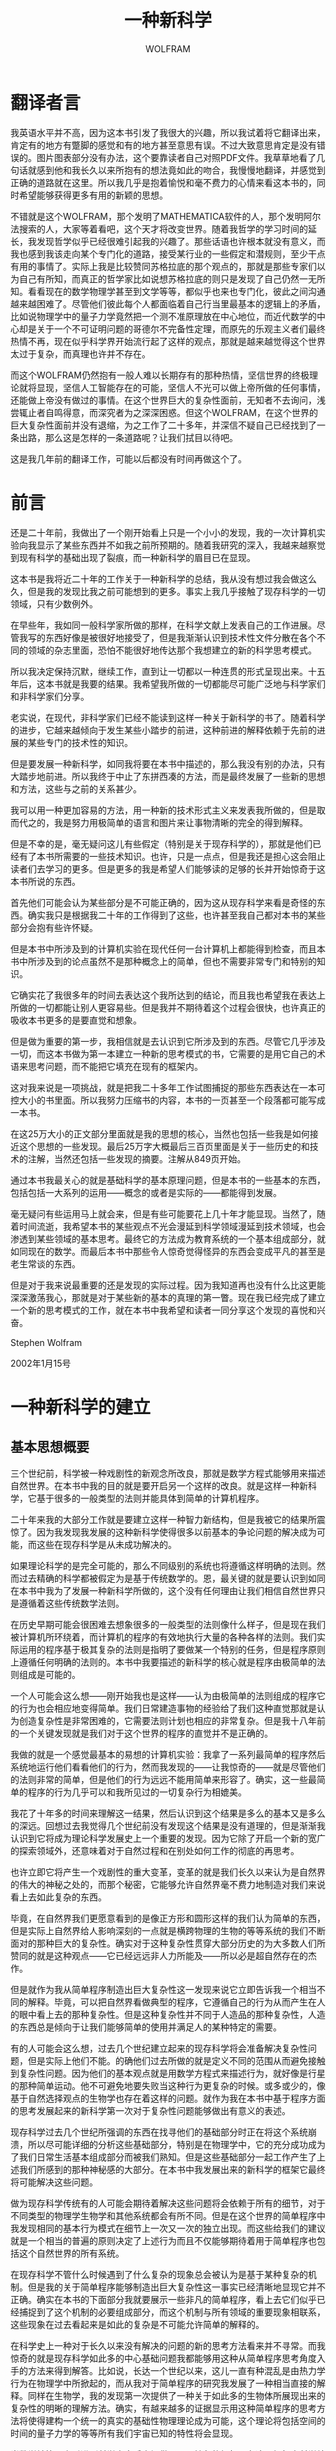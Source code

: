 #+LATEX_CLASS: book
#+LATEX_CLASS_OPTIONS:[11pt,oneside]
#+LATEX_HEADER: \usepackage{book}


#+TITLE: 一种新科学
#+AUTHOR: WOLFRAM
#+CREATOR: 编者:万泽
#+DESCRIPTION: 制作者邮箱：a358003542@gmail.com


* 翻译者言

我英语水平并不高，因为这本书引发了我很大的兴趣，所以我试着将它翻译出来，肯定有的地方有蹩脚的感觉和有的地方甚至意思有误。不过大致意思肯定是没有错误的。图片图表部分没有办法，这个要靠读者自己对照PDF文件。我草草地看了几句话就感到他和我长久以来所抱有的想法竟如此的吻合，我慢慢地翻译，并感觉到正确的道路就在这里。所以我几乎是抱着愉悦和毫不费力的心情来看这本书的，同时希望能够获得更多有用的新颖的思想。

不错就是这个WOLFRAM，那个发明了MATHEMATICA软件的人，那个发明阿尔法搜索的人，大家等着看吧，这个天才将改变世界。随着我哲学的学习时间的延长，我发现哲学似乎已经很难引起我的兴趣了。那些话语也许根本就没有意义，而我也感到我该走向某个专门化的道路，接受某行业的一些假定和潜规则，至少干点有用的事情了。实际上我是比较赞同苏格拉底的那个观点的，那就是那些专家们以为自己有所知，而真正的哲学家比如说想苏格拉底的则只是发现了自己仍然一无所知。看看现在的数学物理学甚至到文学等等，都似乎也来也专门化，彼此之间沟通越来越困难了。尽管他们彼此每个人都面临着自己行当里最基本的逻辑上的矛盾，比如说物理学中的量子力学竟然把一个测不准原理放在中心地位，而近代数学的中心却是关于一个不可证明问题的哥德尔不完备性定理，而原先的乐观主义者们最终热情不再，现在似乎科学界开始流行起了这样的观点，那就是越来越觉得这个世界太过于复杂，而真理也许并不存在。

而这个WOLFRAM仍然抱有一般人难以长期存有的那种热情，坚信世界的终极理论就将显现，坚信人工智能存在的可能，坚信人不光可以做上帝所做的任何事情，还能做上帝没有做过的事情。在这个世界巨大的复杂性面前，无知者不去询问，浅尝辄止者自鸣得意，而深究者为之深深困惑。但这个WOLFRAM，在这个世界的巨大复杂性面前并没有退缩，为之工作了二十多年，并深信不疑自己已经找到了一条出路，那么这是怎样的一条道路呢？让我们拭目以待吧。

这是我几年前的翻译工作，可能以后都没有时间再做这个了。

* 前言

还是二十年前，我做出了一个刚开始看上只是一个小小的发现，我的一次计算机实验向我显示了某些东西并不如我之前所预期的。随着我研究的深入，我越来越察觉到现有科学的基础出现了裂痕，而一种新科学的眉目已在显现。

这本书是我将近二十年的工作关于一种新科学的总结，我从没有想过我会做这么久，但是我的发现比我之前可能想到的更多。事实上我几乎接触了现存科学的一切领域，只有少数例外。

在早些年，我如同一般科学家所做的那样，在科学文献上发表自己的工作进展。尽管我写的东西好像是被很好地接受了，但是我渐渐认识到技术性文件分散在各个不同的领域的杂志里面，恐怕不能很好地传达那个我想建立的新的科学思考模式。

所以我决定保持沉默，继续工作，直到让一切都以一种连贯的形式呈现出来。十五年后，这本书就是我要的结果。我希望我所做的一切都能尽可能广泛地与科学家们和非科学家们分享。

老实说，在现代，非科学家们已经不能读到这样一种关于新科学的书了。随着科学的进步，它越来越倾向于发生某些小踏步的前进，这种前进的解释依赖于先前的进展的某些专门的技术性的知识。

但是要发展一种新科学，如同我将要在本书中描述的，那么我没有别的办法，只有大踏步地前进。所以我终于中止了东拼西凑的方法，而是最终发展了一些新的思想和方法，这些与之前的关系甚少。

我可以用一种更加容易的方法，用一种新的技术形式主义来发表我所做的，但是取而代之的，我是努力用极简单的语言和图片来让事物清晰的完全的得到解释。

但是不幸的是，毫无疑问这儿有些假定（特别是关于现存科学的），那就是他们已经有了本书所需要的一些技术知识。也许，只是一点点，但是我还是担心这会阻止读者们去学习的更多。但是更多的我是希望人们能够读的足够的长并开始惊奇于这本书所说的东西。

首先他们可能会认为某些部分是不可能正确的，因为这从现存科学来看是奇怪的东西。确实我只是根据我二十年的工作得到了这些，也许甚至我自己都对本书的某些部分会抱有些许怀疑。

但是本书中所涉及到的计算机实验在现代任何一台计算机上都能得到检查，而且本书中所涉及到的论点虽然不是那种概念上的简单，但也不需要非常专门和特别的知识。

它确实花了我很多年的时间去表达这个我所达到的结论，而且我也希望我在表达上所做的一切都能让别人更容易些。但是我并不期待着这个过程会很快，也许真正的吸收本书更多的是要直觉和想象。

但是做为重要的第一步，我相信就是去认识到它所涉及到的东西。尽管它几乎涉及一切，而这本书做为第一本建立一种新的思考模式的书，它需要的是用它自己的术语来思考问题，而不能把它填充在现有的框架内。

这对我来说是一项挑战，就是把我二十多年工作试图捕捉的那些东西表达在一本可控大小的书里面。所以我努力压缩书的内容，本书的一页甚至一个段落都可能写成一本书。

在这25万大小的正文部分里面就是我的思想的核心，当然也包括一些我是如何接近这个思想的一些发现。最后25万字大概最后三百页里面是关于一些历史的和技术的注解，当然还包括一些发现的摘要。注解从849页开始。

通过本书我最关心的就是基础科学的基本原理问题，但是本书的一些基本的东西，包括包括一大系列的运用——概念的或者是实际的——都能得到发展。

毫无疑问有些运用马上就会来，但是有些可能要花上几十年才能显现。当然了，随着时间流逝，我希望本书的某些观点不光会漫延到科学领域漫延到技术领域，也会渗透到某些领域的基本思考。最终它的方法成为教育系统的一个基本组成部分，就如同现在的数学。而最后本书中那些令人惊奇觉得怪异的东西会变成平凡的甚至是老生常谈的东西。

但是对于我来说最重要的还是发现的实际过程。因为我知道再也没有什么比这更能深深激荡我心，那就是对于某些新的基本的真理的第一瞥。现在我已经完成了建立一个新的思考模式的工作，就在本书中我希望和读者一同分享这个发现的喜悦和兴奋。

Stephen Wolfram

2002年1月15号



* 一种新科学的建立

** 基本思想概要
    三个世纪前，科学被一种戏剧性的新观念所改良，那就是数学方程式能够用来描述自然世界。在本书中我的目的就是要开启另一个这样的改良。就是这样一种新科学，它基于很多的一般类型的法则并能具体到简单的计算机程序。

    二十年来我的大部分工作就是要建立这样一种智力新结构，但是我被它的结果所震惊了。因为我发现我发展的这种新科学使得很多以前基本的争论问题的解决成为可能，而这些在现存科学是从未成功解决的。

    如果理论科学的是完全可能的，那么不同级别的系统也将遵循这样明确的法则。然而过去精确的科学都被假定为是基于传统数学的。恩，最关键的就是要认识到如同在本书中我为了发展一种新科学所做的，这个没有任何理由让我们相信自然世界只是遵循着这些传统数学法则。

    在历史早期可能会很困难去想象很多的一般类型的法则像什么样子，但是现在我们被计算机所环绕着，而计算机的程序的有效地执行大量的各种各样的法则。我们实际运用的程序基于极其复杂的法则是指明了要做某一个特别的任务，但是程序原则上遵循任何明确的法则的。本书中我要描述的新科学的核心就是程序由极简单的法则组成是可能的。

    一个人可能会这么想——刚开始我也是这样——认为由极简单的法则组成的程序它的行为也会相应地变得简单。我们日常建造事物的经验给了我们这种直觉那就是认为创造复杂性是非常困难的，它需要法则计划也相应的非常复杂。但是我十八年前的一个关键发现就是我们对于这个世界的程序的直觉并不是正确的。

    我做的就是一个感觉最基本的易想的计算机实验：我拿了一系列最简单的程序然后系统地运行他们看看他们的行为，然而我发现的——让我惊奇的——就是尽管他们的法则非常的简单，但是他们的行为远远不能用简单来形容了。确实，这一些最简单的程序的行为几乎可以和我所见过的一切复杂行为相媲美。

    我花了十年多的时间来理解这一结果，然后认识到这个结果是多么的基本又是多么的深远。回想过去我觉得几个世纪前没有发现这个结果是没有道理的，但是渐渐我认识到它将成为理论科学发展史上一个重要的发现。因为它除了开启一个新的宽广的探索领域外，还意味着对于自然过程和在别处如何工作的彻底的再思考。

也许立即它将产生一个戏剧性的重大变革，变革的就是我们长久以来认为是自然界的伟大的神秘之处的，而那个秘密，它能够允许自然界毫不费力地制造对我们来说看上去如此复杂的东西。

毕竟，在自然界我们更愿意看到的是像正方形和圆形这样的我们认为简单的东西，但是实际上自然界给人影响深刻的一点就是横跨物理的生物的等等系统的我们不断面对的那种巨大的复杂性。确实对于这种复杂性贯穿大部分历史的为大多数人们所赞同的就是这种观点——它已经远远非人力所能及——所以必是超自然存在的杰作。

但是就作为我从简单程序制造出巨大复杂性这一发现来说它立即告诉我一个相当不同的解释。毕竟，可以把自然界看做典型的程序，它遵循自己的行为从而产生在人的眼中看上去的那种复杂性。但是这种复杂性并不同于人造品的那种复杂性，人造的东西总是倾向于让我们能够简单的使用并满足人的某种特定的需要。

有的人可能会这么想，过去几个世纪建立起来的现存科学将会准备解决复杂性问题，但是实际上他们不能。的确他们过去所做的就是定义不同的范围从而避免接触到复杂性问题。因为他们的基本观点就是用数学方程式来描述行为，就好像是行星的那种简单运动。他不可避免地要失败当这种行为更复杂的时候。或多或少的，像基于自然选择观点的生物学也存在着这样的问题。就作为我在本书中基于程序方面的思考发展起来的新科学第一次对于复杂性问题能够做出有意义的表述。

现存科学过去几个世纪所强调的东西在找寻他们的基础部分时正在将这个系统崩溃，所以尽可能详细的分析这些基础部分，特别是在物理学中，它的充分成功成为了我们日常生活基本组成部分而被我们熟知。但是这些基础部分一起工作产生了上述我们所感到的那种神秘感的大部分。在本书中我发展出来的新科学的框架它最终将可能解决这些问题。

做为现存科学传统有的人可能会期待着解决这些问题将会依赖于所有的细节，对于不同类型的物理学生物学和其他系统都会有所不同。但是在这个世界的简单程序中我发现相同的基本行为模式在细节上一次又一次的独立出现。而这些给我们的建议就是一个相当的普遍的原则决定了上述行为而且不仅能够期待着用于简单程序也包括这个自然世界的所有系统。

在现存科学不管什么时候遇到了什么复杂的现象总会被认为是基于某种复杂的机制。但是我的关于简单程序能够制造出巨大复杂性这一事实已经清晰地显现它并不正确。确实在本书的下面部分我就要展示一些非凡的简单程序，看上去它们似乎已经捕捉到了这个机制的必要组成部分，而这个机制与所有领域的重要现象相联系，这些现象在过去看起来是如此的复杂是不可能允许简单的解释的。

在科学史上一种对于长久以来没有解决的问题的新的思考方法看来并不寻常。而我惊奇的就是现存科学如此多的中心基础问题我都能够用这种从简单程序思考角度入手的方法来得到解答。比如说，长达一个世纪以来，这儿一直有种混乱是由热力学行为在物理学中所掀起的，而从我对于简单程序的研究我发展了一种相当直接的解释。同样在生物学，我的发现第一次提供了一种关于如此多的生物体所展现出来的复杂性的明晰的理解方法。确实，有越来越多的证据显示用这种简单程序的思考方法将使得建构一个统一的真实的基础性物理理论成为可能，这个理论将包括空间的时间的量子力学的等等所有我们宇宙已知的特性将会显现。

当数学被第一次引进到科学中去后它提供了一个抽象的框架，在这个框架中科学结论将会被描绘出来而不需要直接参照物理真实。尽管在过去几百年中数学它本身也在发展，而却继续专门化直到成为某些特别类型的抽象系统——更多的是起源于算术和几何。但是在本书中我要描述的新科学它将介绍一个更加一般和抽象的系统基于一些特别的不管是什么本质的必要的法则。

有的人可能认为这样的系统如果要有意义和一般性的表述将会非常多样化。但是关键的一点让我为了新科学能够建造出一个统一的框架的就是所有系统的法则都能相应地看做程序，而他们的行为也会相应地看做计算。

传统的直觉可能会建议要做更多的复杂的运算就总是需要更多的复杂的基础性法则。但是计算机开始的一项革命就是这样一个给人影响深刻的事实，那就是通用系统内部基于的法则能够建构得有效地进行任何可能的运算。

这种普遍性的开端通常被假定为高度精密的和专门的系统比如说电子计算机。但是本书的一个令人惊奇的发现就是这样一个普遍的事实，这儿有很多这样的系统他们的法则几乎简单的只有不过一句话。这种普遍的现象立即就告诉我们它是多么的常见和重要——包括抽象的系统和自然界——超过我们之前所能想的。

基于我的很多这些发现都把我领向了一个更广泛的结论，简而言之我把它称作计算等值原理：也就是不管一个行为它是不是很明显的简单——本质上是对于任何系统——它都能被相应地看做某种等值的复杂的数学运算。这个非常基本的原理对于科学和科学思考都有着空前的一系列的意义。

做为开始，它立即给出一个基本的解释那就是为什么简单的程序却能显现出对我们来说的复杂性。因为像其他的过程我们的知觉和分析都能被看做某种运算。尽管我们会觉得这样的计算比简单的程序会更复杂，计算等值原理告诉我们它们不是的。这种等值我们是做为观察者而它们不是，所以我们的观察使得那些系统的行为对我们来说显得好像很复杂。

一个人总是能够原则上找到某个特定系统，它的行为只是做一次实验和观察发生了什么。但是理论科学历史上的伟大成功总是特定的找到一个数学公式而不是让他们自己预测结果。尽管这种方法很有效而且能够大大削减关于该系统工作的运算。

计算等值原理现在告诉我们这种方法只适用于某些特定的系统的简单行为。对于其他的系统将要倾向于尽我们所能做的让它运算复杂和精密，即使用上我们全部的数学和电脑。这意味着这样的系统是计算不可约的——所以要达到有效的唯一途径就是找出他们的行为跟上他们的步子，和他们付出一样多的计算努力。

所以这就意味着理论科学的一个基本限制，但是这儿仍然存在某些不可复归的由时间完成的东西。这就导致了一种解释关于我们做为人类——尽管我们可能要遵循确定了基本的法则——能够保持某种意义上自由意志。

从历史上来看很多重要的科学的一个特点就是它们显示了一种新的方法说明了我们做为人类并不特殊。同样的计算等值原理也一样显示了这点。因为它告诉我们就作为计算而言——包括智力——我们最终并没有比任何一个简单的程序自然界任何一种系统更复杂一些。

但是从计算等值原理还显示了一种新的统一：从很多不同的系统，从简单的程序到大脑到我们整个宇宙，这个原理显示这儿有一种基本的相同使得他们有某种相同的基本现象发生，允许相同的基本的科学概念和方法被使用。这就是我在本书中所要描述的新科学最终所显示出来的强大威力。

** 和其他领域的关系

数学。数学通常被认为是一种关于自身的无限制的一般的抽象系统。但是本书将要显示还有很多其他的抽象系统基于简单的程序，而传统数学并没有考虑他们。因为这些系统在建构上有很多比传统数学简单的方法，这就使得用合适的方法来更有效地更深入地研究他们成为可能。

他们中的有一些是某些现象的非常清晰地例子而被现代数学所发现。但是还可以发现一些更有趣的现象。大多数立即清晰地显示这是一种更高级别的复杂性行为而他们基于的法则却比我们在标准数学教科书上读到的简单得多。

这种复杂性导致了一个基本的限制，这个想法的证据已经成了传统数学的中心。1930年哥德尔不完备性定理已经显示了这种限制的某些迹象。但是他们总是认为这和大多数实际数学并不相关。

而本书的发现就是要告诉大家这只是一次极大的反思，关于我们现在认为数学的范围是如此的渺小。确实本书的核心可以被看做是对于一个主要的普遍的数学的介绍——用的就是新的观点新的方法和新领域的探索。

本书我发展出来的框架将要显示用某些基本的可计算的术语来进行数学操作使得解决现存数学的基本重大问题成为可能。

物理学。传统数学接近科学在物理学上已经取得了历史上的巨大成功——而现在它几乎完全假定为任何严格的物理理论都应该基于数学方程式。然而随着这种接近这儿还是有很多通常的物理现象说得非常的少。但是随着我们接近用简单程序的方法来思考那么它最终将使得做出某些重大的进步成为可能。确实在本书中我们将要看到一些极端简单程序似乎捕捉到了很多物理现象的本质，而这些现象在以前看来是那么的神秘。

做为理论物理学的现存方法总是倾向于考虑连续的数字和微积分——或者有时是概率。但是在本书中大多数系统仅仅只是一些简单的离散的元素它们遵循着确定的法则。这种结构的基础有种巨大的简单性最终使得说明很多基本的新的现象成为可能。

对于物理系统通常的模型总是理想化了的，它们能够捕捉一些细节但是忽视了其他的。过去做的最多就是去捕捉那些确定的简单的数字关系——为的就是比如说绘制成一个光滑的曲线。但是在本书中我发展出来的基于简单程序的新模型，它使得捕捉各种复杂的特性成为可能，而那些特性只能通过明确的行为图像来认识。

未来的物理学无疑将取得一个伟大的胜利，那就是找到我们这个整个宇宙的真实的基础性理论。尽管这有点乐观主义，传统的方法使得这个似乎不大现实。但是基于我在本书中发展出来的方法和直觉我相信会有很大的可能性发现这种理论。

生物学。大量关于生物体的细节已经被认识，但是一般性的理论却很少出现。生物学的经典领域就是由自然选择推动的进化，这个基础性理论导致了这个观念，那就是一般对于活着的系统的观察应该是基于其进化史的分析而不是其他抽象的理论。这其中的部分原因就是因为传统数学模型看来是不大可能去描述我们在生物界中看到的那种复杂性。但是本书的发现显示简单程序能够制造巨大复杂性。所以事实上它的结果就是这样的程序能够制造出生物体的那些特征——比如说它似乎已经接触到了基因程序如何去生成实际那种生物体结构的内在机制。所以这意味着我们可能去制造一大系列的关于生物系统的模型——尽可能地去模拟他们的操作本质，比如说医学用途。做为简单程序它们有些一般性的原则，这些原则可以应用到生物体——使得去建构一个新的抽象性的生物理论成为可能。

社会科学。从经济学到心理学这儿有很多具有争议性的假定——毫无疑问是从物理学的成功而来的——源自一个稳固的理论必须使用数字、方程式和传统数学的公式表示。但是我怀疑人们不用本书中发展起来的新科学的话是否有这样好机会去发现社会科学现象中的某些内在机制。毫无疑问基于我的想法在社会科学中的运用一定很快就会出现各种各样的声明。确实从本书中而来的一种直觉可能立即就能解释某些现象，而这些在过去看来是相当神秘的。但是本书的一个非常的结果就是不可避免地在科学方法的运用上存在着某种基本的限制。这儿将会有新的问题形成，不过那需要时间，在一般性的理论变得清晰之后，这时取而代之着人们将不可避免地依赖于特定案例的细节判断。

计算机科学。纵观计算机科学简短的历史，它几乎完全单独的只研究为了某个特别的任务而建立起的计算系统。而本书的一个核心思想就是试图思考更加一般的科学问题，这是关于任意的计算系统的行为。而我所发现的很多都不同于现存计算机科学中人们所期待的。计算机科学对于系统的传统研究总是倾向于让它建构得非常的复杂——产生出非常简单的易识别的行为为了满足人们的特定的需要。但是本书要显示的就是即使最简单的程序也能产生出巨大的复杂性。用可运算的术语人们将会发展出一种关于自然运算的新的直觉。

一个戏剧性的结果就是关于可运算的概念范围的扩展——尤其包括关于自然界关于数学的任何基本问题。另一个结果就是关于计算机科学现存问题的新视野——特别是它将做为一种最终的资源来进行各种基本的计算任务。

哲学。从历史各个时期来看关于宇宙的和我们在其中所扮演的角色的问题看来只有通过哲学的一般性的争论来解决。尽管通常是由科学最终提供哪些确定的内容。而且我相信在本书中的新的科学将会解决那些从古至今的基本的问题。这些问题中有认知的最终限定，自由意志，人类情况的独特性和数学的必然性。它们很多都是在哲学中探讨的。但是不可避免的它都被现在对于事物如何运作的直觉所引导。但是由本书而产生出来的一种新直觉，使用这种新直觉就使得人们能够第一次试着解答那些长久以来存在着的问题——特别是沿着一条非常不同的路线期待着找到以往一般性的哲学问题的基础。

艺术。似乎大自然很容易就制造出了哪些伟大的美的形式。而我们过去的艺术更多的就是试图去模仿这种形式，但是现在，随着简单程序法则的发现，我们能够捕捉到自然界各种复杂行为的内在本质机制，那么我们就能够想象用这种程序的抽样来探索大自然的这种一般结构形式。传统的科学直觉——包括早期计算机艺术——都使我们假定简单程序总是生产出的图片是过于简单和死板，那么这样的图片也当然引不起人们的艺术兴趣了。但是通过阅读本书这样一个事实显得清晰了，那就是一个程序由极其简单的法则构成也能够生成具有强烈美感的图片——有的时候让你想到大自然，但更多的是你前所未见的东西。

技术。尽管它很成功，但是大自然还是有很多东西，看上去比我们制造出来的任何东西都更复杂和精密。但是本书的发现显示用各种法则具体到简单的程序我们就能够捕捉到大自然的内在机制。所以从这里我们就能够想象一种新的技术，它能够像大自然一样有效地完成那些复杂精密的东西。传统工程学的经验告诉我们一个一般性的假定，那就是要实现如此复杂精密的任务它的内部法则不管怎样都相应地要非常复杂。但是本书的发现显示情况并不是这样，事实上是极其简单的基础性程序——比如说可能对于原子级别的某种直接操作——通常都是需要的。我在本书的焦点是科学的基础，而我有点怀疑由于我所引起的这种戏剧性改变在未来几十年内是否会发生在基础领域——而我们的基本能力就是拿宇宙所提供的和运用它们来为自己造福利。

过去的一些首创。我在本书的目的是很广和基础性的，所以这儿当然地存在着一些早期的尝试，来完成它们中的某些。但是没有本书提供的观念和方法，这儿就会有些基本的问题对于目前所做尝试最终会成为一个不可逾越的障碍。

人工智能。当电子计算机首次被发明时，这种想法被广泛地相信着那就是电子计算机不久将会获得像人类一样的思考能力。于是从1960年左右开始人工智能领域在理解人类的思考过程和将其实现到计算机的目标的指导下成长起来。但是结果被想象的要难得多，最终形成了一些副产品，一些小小的基础性的进步。从某种层面上讲，最基本的问题总是如何去理解大脑中的那些看上去简单的部件能够导致我们思考上的如此的复杂性。而现在从本书发展出来的那个框架可能对于这种理解具有某种意义上的基础。确实由本书建构起来的那些理论的和实际的想法，我猜想的那种神奇的进步可能最终使得我们能够创造出某种技术性的系统，使得它们具有类似人类思考的能力。

人造生命。从机器诞生起，人类就憧憬着这个领域，就是使得我们可能去仿造现存的生命系统。而活跃期主要是在二十世纪八十年代中期到九十年代中期，人造生命领域主要关心的就是如何让电脑程序能够去模拟生物体系统的那些特征。但是通常的假定就是必须让程序做的非常的复杂。而本书的发现显示，那些非常简单的程序就已经绰绰有余了。而这样的系统使得那些行为的内在机制更加的清晰——并且可能更加接近现实生物体所真实发生的情况。

灾变理论。传统数学的模型通常都是基于非常连续的量。但是大自然更多的是间歇式的改变。灾变理论流行于在二十世纪七十年代，灾变理论关心的是即使在传统数学模型中，确定的简单的不连续的改变还是会存在着。在本书中我根本没有做连续性的假定——而我研究的这些行为类型比灾变理论中的更加复杂。

混沌理论。混沌理论的研究是基于对于确定的数学系统他们的行为依赖于初始条件的非常敏感的细节。最早注意到这种现象的可以追溯到十九世纪早期，而在二十世纪六十年代到七十年代伴随着计算机的模拟开始异军突起。它的主要意义就在于指出了对于初始条件的任何细节的不确定，最终将使得预测该系统的行为成为不可能。相反的通常的观点却宣称，这个事实并没有暗示行为不可避免地复杂。实际上，它所显示的仅仅只在初始条件的细节非常的复杂的情况下，这种复杂性才会最终在大范围系统的行为中显现。但是初始条件非常的简单，从本书所看到，没有任何理由认为行为也会相应地变得简单。实际上初始条件非常的简单它们也能够制造出巨大的复杂性行为。而我争论的就是我们在大自然中看到大部分那些明显的复杂性，都是和上述现象（即由简单到复杂）相联系的。

复杂性理论。八十年早期我的发现使得我产生了那种想法，那就是复杂能够被作为一种基本的独立的现象来研究。慢慢的这种观点流行起来。而大多数科学工作的结果都出人意料地和我早期的发现相吻合，如果将这些发现放在现存科学的框架内，那么这些结果对于一般性的基本问题就很难取得什么进展。而我在本书中所描述的新科学一个特征就是它最终使得对于一般的复杂现象和它的起源都会有个基本的了解。

计算复杂性理论。主要是在七十年代发展起来，计算复杂性理论试着表示这样一个特征，那就是实际操作的确定的计算任务会多么的困难。它具体的结果都是基于非常特别的程序拥有着复杂的结构和非常简单的行为。本书中所描述的新科学探索的则是更加一般级别程序——对于很多计算复杂性理论中长久存在的一些问题给了一些新的启发。

控制论。从二十世纪四十年代起控制论就认为基于对电子机器的类比可能使得人们能够去理解生物系统。但是因为它需要传统数学中的分析方法有效，这使得它很少成功地捕捉到典型的生物系统的复杂行为。

动态系统理论。它是数学的一个分支大约开始于一个世纪前，动态系统理论主要研究这样的系统，它随着时间而变化并遵循着确定的数学方程式——用传统的几何学的和其他的数学方法去表征这样的系统的可能行为模式。但是我在本书中所争论的就是实际上很多系统的行为它们本质上就过于复杂而用这种方法是不能很好地捕捉的。

进化论。达尔文的关于自然选择学说的进化论通常被假定为可以解释我们在生物系统中所见到的那些复杂性——而事实上近年来这个理论还被扩展地运用生物学以外。但是为什么这个理论意味着复杂性是被生成的在这一点上还不是很清晰。确实在本书中我将展示在很多方面它都倾向于反对复杂性。不过本书的发现所建议的一个新的完全不同的机制，我相信它才是我们在生物界看到的那么多巨大复杂性案例的内在机制。

实验数学。通过计算的数据来探索数学系统这个想法已经有很长的历史了，而且随着计算机和Mathematica软件的出现它变得越来越普遍了。但是几乎没有例外的，它在过去所应用的系统和问题总是首先被其他的数学方法所研究——所以它非常的依赖于通常的传统数学。而我在本书中所用的方法就是把计算机实验做为一种基本的手段来探索更多的一般的系统——这些还从未在传统数学中出现过，而且他们也通常都是用现存数学方法很难被处理的。

分形几何学。直到最近，科学和数学所探讨的不同种类的形状都是规则的和光滑的。但是打开从最近的二十世纪70年代起，分形几何学强调的是一种嵌套式形状的重要性，它包含着任意的复杂碎片，分形几何学认为这种形状在大自然中更为普遍。在本书中我们将会遇到相当数量的系统制造出如此的嵌套式形状。但是我们还会发现更多的系统制造出的形状它更加复杂而且也没有嵌套式结构。

一般系统理论。在二十世纪60年代特别流行的一般系统理论主要关心的是研究那些由元素组成的大的网络——通常理想化为人体的组织。但是它缺少点什么东西使得它就像我在本书中用到的各种方法一样，没办法做出任何确定的结论。

    纳米技术。从二十世纪九十年代迅速成长，纳米技术的目标就是要完成技术系统在原子尺度上的应用。但是到目前为止纳米技术仍然蜷缩在非常熟悉的机械和设备中。而本书所显示的就是告诉我们这儿有很多不同的系统，它们基于简单的结构，但是仍然能够完成非常精密的任务。它们之中的有些系统看起来非常适合在原子尺度上的运用。

    非线性动力学。数学方程式拥有线性性质使得它很容易解出答案，所以这个领域在纯粹和应用数学都有广泛的运用。非线性动力学研究的是一些更加复杂的方程式。它现在最大的成就是就是soliton方程式，小心的操作这个方程式可以导向我们很熟悉的线性特性。而我在本书中所探讨的系统拥有十分复杂的行为，但是却不需要这个简单的特性（线性性）。

    科学计算。科学计算领域过去通常研究的就是把传统数学模型——更多的是不同的液体和固体——应用到计算机上去，然后建立一种数学上近似的框架。一般它并没有从复杂问题上有所解脱，甚至在一些极简单的现象上也要做近似的处理。而我在本书中所介绍的模型并没有这样的近似处理，但是它可以让我们每一个人轻松地去理解那些复杂现象。

    自组织。在自然界这种现象很常见，开始是一片混乱和无序，但是突然它们自己自发地制造出了某种明确的结构。这一定义松散的领域也就是自组织就是试图理解这种现象。但是过去它用的是传统数学的方法，当然结果就只是给这种简单结构的形成做些调查统计罢了。而本书的思想，它使得我们甚至可以去理解更复杂的结构是如何形成的。

    统计力学。大概从它一个世纪前发展过来，作为物理学的一个分支统计力学主要研究和试图理解一些大的系统的平均行为，这些系统由很多的气体分子或者其他的什么组成。作为具体的实例，这些系统的行为通常很复杂。不过通过很多例子的平均，统计力学试图避免掉这样的复杂性。作为和现实接触的情况，他们有一条定律叫热力学第二定律，也就是熵增定律。不过一个世纪以来，试图理解这个让人不安的定律却是困难重重的。而使用本书的观点，我相信这儿终将会有一个框架让这些问题得到解决的。


** 我个人的科学史
 我记得很清楚，现在还能想起来，就在1972年的那个夏天，我产生了在本书中所探讨的这种科学问题的浓厚兴趣。当时我是12岁，我买了一本物理书（见右图。这个书中所讨论的问题激发了我的灵感和兴趣。——统计现象）。对于它封面的那种随机化过程非常的感兴趣。但是离本书中我所能给出的数学解释还很远，我决定试着用计算机来模拟这种过程。

    我那个时候的电脑用现在的标准来看是非常原始的那种。所以没有办法，我只好学习那本书中所讨论的那种非常简化的过程。刚开始我是怀疑的，我怀疑我建构的这种系统太过于简单而不可能把所有我想要的那些现象都表现出来。经过很多次编程之后我给自己的这个怀疑下了定论，这是正确的。

    后来结果是，我在哪本书所看到的只是很多系统中的非常特别的一个——元胞自动机。它并没有成为非常重大的技术上的转折点，让我产生这样的意愿，那就是做尽可能地接近物理真实的模拟。那更可能是1974年，那个时候我已经发现了我在本书中所讨论的一些重要的现象。

    然后就是在那个时候，我决定集中我的精力于科学领域的一个最基本的部分：那就是理论粒子物理学。在接下来的几年，我也确实试图在粒子物理学和宇宙学上有所突破。不过之后我开始怀疑在这些领域遇到的重要的基本的问题都是彼此独立的最深奥难解的细节问题。

事实上我开始意识到这儿有很多问题即使是关于日常生活中的一些现象也是没有答案的。比如混乱的流体的复杂图案谁能给出它的基本起源？像雪花这样复杂的图案是怎么制造出来的？是什么基本的机制让植物和动物成长为如此复杂的形式？

    让我惊奇的，这些问题几乎无人涉及。起初我以为运用我在理论物理学中学到的复杂的数学手法能有助于这些问题的解决。不过很快事实就告诉我对于我所研究的这些现象，运用传统数学的结果是非常非常的困难甚至是不可能找到答案。

    那么我该怎么办？大约在1981年作为我研究物理学的副产物，我开发了一个大型的软件系统，这个就是现在备受尊敬的软件Mathematica里的先驱部分。在智力层面上这个工程最困难的部分就是设计一种符号化的语言。也正是在开发这个语言的过程中，我开始有点清晰地看到，早期的少量操作如何最终成功地成为大范围的复杂的可计算的任务。

    所以我想到也许自然科学也有相同的类似：这儿可能存在着我能找到的早期的合适的情况，然后最终能够成功捕捉到大量的自然现象。那个时候我的想法还不是十分清晰，不过我相信我已经开始想象是否能够建造一个计算机程序来模拟大部分的自然界系统。

这里有很多良好建立的数学模型为了这些系统的独立部分。不过两个实际的问题挡在那前面作为模拟的基础。首先模型都是很复杂的，使得有限的电脑资源很难包括我们想要模拟的全部部分。第二即使对于某个现象我们能够如此模拟，但是我们也不确定它是不是真的就是那个结果，因为我们运用的那个模型很可能只是为了运用于电脑而简化处理了的。

    不过我开始认识到对于我所研究的很多现象，对于个体的尽可能精确的模型并不是问题的关键。自然界有很多事实显示个体的细节有的时候并不是问题的关键，比如说空气和水在流动中都能发生相同的图案。把这个想法确定下来之后，我决定了我不是要建立一个具有物理真实细节的模型，而是要建立一个尽可能简单的模型-它们是如此的简单就好像计算机里的程序那样容易建立。

    刚开始，我不知道它会如何工作，我不知道我需要的那个程序会是如何的复杂。事实上以前我看到的很多不同的简单的程序都只产生极其简单的行为，和大自然的那种相去甚远。

    但是在1981年的夏天，我做了一个当时认为相当简单的计算机程序想看看所有这一特定的程序是如何行为的。从这个实验中我并没有期望得太多。不过它的结果是如此的出人意料之外和激动人心。随着我对它的了解，它们使得我改变了整个科学视角，从而形成了这本书中所描述的那种智力结构。

    右图是我早期实验的一个典型输出的再现。这图案是原始的，不过它不同于我过去所见到的一切东西。刚开始我并不相信它们的正确性，不过之后我开始相信了——我意识到这是一种不同寻常而又出人意料之外的现象：那就是从简单的程序式的行为能够制造出巨大的复杂性。

    但是为什么如此基本的东西以前没有被发现呢？我查阅文献，和人们交谈，发现这个系统和人们所说的“元胞自动机”很像。不过尽管很接近，但从没有人像我一样做过这些实验。

    我仍然觉得那些基本的现象不知怎么的但应该就是以前的那些已知的科学法则的结果。不过我从混沌理论和分形几何这些学科中得到帮助，它们对于一些特殊现象的观点，使得我对于那整个现象的研究是前所未有接近了。

    我早期关于元胞自动机的研究让一些科学社团兴奋起来。大概二十世纪八十年代中期，很多应用也被发现了，在物理学上的，生物学上的，计算机科学，数学和其他的领域。确实我研究的一些现象那时正开始作为复杂系统理论研究的基础。

    不过我一直都在问自己一些更基本的问题，大约1985年的时候，我开始认识到我发现的只是很多更激动人心更基本的现象的一小部分。不过要理解我的发现却是很困难的，要在直觉上有个大大的跨越。

不过我已经看到在那前面有着非同寻常的智力成果。所以我的第一个想法就是组织一些科学社团去利用它。于是我成立了科研中心，开办了杂志，印刷了一系列要解决的问题，努力工作去试图告诉人们那个方向的重要性。

    尽管已经变得兴奋——由于它潜在上的一些应用——这儿看起来从传统数学和直觉上很难有所突破。不久之后我认识到如果这儿要有什么戏剧性的进展的话，我承载着使命要去完成它。所以我决心要建立最好的工具和最好的基础。这样的话这个我认为必须完成的研究就能更有效地进行了。

    在80年代早期，我实际操作遇到的最大的阻碍就是做计算机实验用的都是一些低水平的工具。不过到了1986年我有了一系列新的思想，我知道建造一个统一的系统来做所有技术上运算时可能的了。而这从来没有一个东西像它那样，我决定建造它。

    它就是Mathematica。

    用了5年的时间来建造它，开公司运营它，这把我的精力完全吸进去了。直到1991年——不再是一个学者，而是一个成功企业的CEO——我又有可能回到本书所讨论的问题中去了。

装备上了Mathematica，我开始试着做各种各样的新实验。结果是引人入胜的——短短的几个月我做的关于这种简单程序行为的新发现就比过去十年所作的全部还要多。我早期的工作已经向我显示了这种非同寻常的现象的起源。但是现在新的实验让我能够看到这种现象的全部力量和一般性。

    随着我方法和直觉的改进，我发现的速度也持续增长，在两年的时间里，我已经试图让我在简单程序时间的探索上达到一点，我积累的那卷真实的信息甚至会让很多长久良好建立的科学领域感到嫉妒。

还在早些时候我就试图建构出一些基本的法则。随着我进展的深入，越来越多的法则被确立了。我就越来越相信这些法则的力量和普遍性。

    当八十年代早期刚开始的时候，我的目标就是试图理解具有复杂性的现象。但是到九十年代中期，我已经建构出了整个智力结构，它能提供很多基本原理，实际上将来可能成为新科学的基本。

    这是让我兴奋不已的时刻，很多以前我都没有接触的领域但是现在我却能去探索。它们每一个都有自己独特的特征。但是使用我发展出来的全局性框架，我渐渐都能给出本质的而且在我看来是那么明显的解答。

    首先我关心的是那些现存科学的新问题，这些问题并没有放在现存科学的中心位置。不过渐渐我认识到我建立的新科学对于现存科学的一些基本问题也能给出基本的新的解答。

    所以大约在1994年，我决定系统地研究传统科学的各个领域。对于这些领域的基本问题我长久以来就抱有这浓厚的兴趣。不过我总是倾向去相信那些传统的智慧。但是当我在我的新科学的背景下来研究它们的时候，我开始依稀看到那些传统智慧的大部分都不是正确的。

    最典型的问题就是这儿总有着个核心问题传统科学总没有得到很好的解决——这些领域成长着但是不知道怎么的避免着它。一次又一次的我兴奋不已因为我从我的新科学角度出发马上就能做出重大的进展——甚至是那些长达几个世纪以来就悬而未决的问题。

    给出我所建构的全部框架，很多事情我发现最后会变得令人心平气和的简单。不过要达到这点需要大量的非凡的科学工作。因为它并不是简单的几步特别的技术步骤，更确切的说，在每个领域，它都需要发展出有足够广度和深度的理解力来找出真实的本质特征——而这个将是基于我的新科学的视角的再思考。

    做这个确实需要科学的各个领域的具体经验。这个过程有点像我花了那么多时间去设计Mathematica一样：刚开始是详细地制定技术想法，然后渐渐看到如何才能捕捉到它们的本质是如此的简单。事实上我在设计Mathematica的时候无数次地如此去做，可以说是很大一部分让我拥有这样的信心，对于自然科学的其他领域也如此去做。

    回想起来我做出的这个前所未有的结论多少有点怪异。不过在研究科学各个领域的历史之后我发现，它们是如何被引入歧途，就是因为缺少重要的方法和直觉。而这些在我发展的新科学已得到显现。

    当我八十年代早期做出关于元胞自动机的重要发现的时候，我怀疑是不是什么重要的东西要开始了。而现在我毫不怀疑那个重要的它将成为事实。事实上这二十年来我做出了我从没有想过的那些新的发现。这种新科学我花费了如此多的时间去建构现在看来将成为未来智力发展的最中心最重要的方向。

 

* 重要的实验

** 简单的程序如何行为
科学的某个新的方向被某些核心的观测或者实验发起，而本书中所讨论的那种新科学它所研究的就是简单程序的行为。

作为我们使用计算机的经验，我们所遇到的程序的设计大多是为了完成某个特定的任务。不过我大概二十年前就怀有的那个关键性观念——最终导致了本书的那个新科学的——正在试着解答如果只是些简单的随意挑选的程序，并不为了任何头脑中的目的打算而设，那会有什么情况发生呢？

过去理论科学中占支配地位的传统数学方法并没有给我们多少帮助。但是有了计算机之后，开始做一些实验来考察它变得非常的简单。每一个人只要建立一系列的简单的可能的程序，然后运行它们然后再看看它们是如何行为的。

任何程序都可以看做是由一组的法则组成的，这些法则指导着程序的每一步进程。这儿有很多方法来建立这些法则——事实上我们在本书中将看到一些。但是现在，我将讨论它们中的一个特别的类别叫做元胞自动机的东西。这种特别的简单的程序就是我八十年代研究的开始。

元胞自动机的一个重要特性就是它们很方便地已一种可视化的形式表现出来。下面一张图片就显示了一个元胞自动机10步内的进程。

元胞自动机由一排排的细胞组成，它们每个可以画上黑色或者白色。每一步都由确定的法则得出，给定细胞的颜色由上一步的细胞和它即时的左边和右边的细胞颜色同时确定。

下面这张图片就给出了元胞自动机的一个法则。细胞总是被指定为黑色，不管它上一步的细胞或者它的邻居是不是黑色。                     

[[file:figures/fig2-1.png]]

上面的图画就显示了如果中心只有一个黑色的细胞，按照这个法则简单增长的图案，它们都是填上黑色。但是如果对法则稍作修改，一个人马上就会得到另外一个不同的图案。

作为第一个例子，封面上的那个图画就是显示的就是按照以下法则运行的结果，这个法则是如果上一步的邻居都是白色那么它也是白色——即使它之前的颜色是黑色。不是制造出一种图案它们统一的都是填上黑色，而是给出了一个图案它们依次在黑和白之间交换，就好像方格板子一样。

[[file:figures/fig2-2.png]]

这个图案又一次非常的简单，我们可能会假定像这种类型的元胞自动机在选定法则下，制造出的图案总是很简单的。但是现在我们要开始那第一个惊奇了。

下面哪种图画中的图案是相同类型的元胞自动机，不过有点小小的改动。这一次法则指定细胞是黑色的——只要上一步左边的或者右边的细胞是黑色的但是不是全部是黑色的就可以的了。现在这儿的图案就不是那么简单了。

如果一个人运行这样的法则运行很多步，就像下面图片所显示了，这时一个相当复杂的图案已经开始显现。不过人们还是可以看到这个图案还是相当有规律的。即使它很复杂，人们还是可以看到它实际上是由很多嵌套的三角形片段所组成，所有的部分都是这种形式。就如同图画中所显示的，每一个这样的小片段基本上都是整个图案的小小复制品，还非常有规律地嵌套在里面。

到目前为止我们看到的这三种元胞自动机，它们产生的图案最终都是非常有规律的。第一个是一个简单统一的图案，第二个是一种重复的图案，第三个有点复杂但仍是一种嵌套图案。这时我们就可能去假定运用所有可能的法则制造出的图案都会简单的用以上这三种行为模式来说明。

不过一个奇异的事实将会显示那是错误的。

下面这张图画就显示了这样一个例子，它运用的法则——我称之为法则30——和前面说的类型差不多。有如下描述：首先看每个细胞和它右边的细胞是不是都是白色的，如果上一步是的话，那么取黑色，而不用管那个左边的细胞是什么颜色。除此之外的所有情况都取和左边细胞相反的颜色。

这张图画显示的就是开始中心有一个黑色的细胞然后一次又一次运行这个法则的结果。人们会看到这里有着惊人的结果——这个可能是我做过的最令人吃惊的科学发现了。不是得到简单的有规律的图案如同之前我们所期望的，元胞自动机制造出的图案看上去极端的复杂和不规律。

但是这样的复杂性是如何产生的呢？我们去建立这样的系统的时候并没有什么直接的用途。我们只是简单地运行了一些元胞自动机的法则，然后从一个简单的初始条件即一个黑色的细胞开始。
当然尽管如此，图片所显示的却是巨大的复杂性行为已经开始显现。事实上这只是一个非常基本非常一般的现象，这种现象就是我在本书中所发展出来的一种新科学的核心。一次又一次的我们将很多类似的东西：即使这样的系统基元运行法则是简单的，即使这样的系统的起始初值条件是非常简单的，这样的系统的行为仍然是高度复杂的。我将要讨论的就是这是一种基本现象最终导致了我们在大自然中所见的那种复杂性。

下面两页显示的是如果继续将(rule30)30号演化法则推到更多步数的结果。人们可能会猜测这个系统之后的1000步内也许会最终分解出点什么简单的东西。不过下面两页告诉我们并没有这样的事情发生。

#+CAPTION: rule30
[[file:figures/rule30.png]]

ArrayPlot[CellularAutomaton[30,{{1},0},100]]（法则30，背景0，起始条件1个黑格。100步。）

[[file:figures/rule30-2.jpg]]

虽然某些规律能被看到。比如说左边，这儿有些明显的对角线条纹。从头到尾点缀着的是很多不同的白色的三角形和其他一些小结构。尽管给定的法则是如此的简单，人们可能会期待它的极富规律性。所以人们会认为我们没有看到规律性是因为我们视觉上的缺陷。

但是结果是即使是用最复杂的数学上的和统计上的方法来分析都没有让情况更好一点。比如说，人们可以看到从最初的那个小黑块一直往下的颜色序列，在最初的一百万步内，它从未重复过。事实上像这样的实验我做过很多，结果就是这是一种完美的随机性，几乎没有什么重大的偏差。

在某种意义上，这样的随机性也有某种简单性。虽然人们无法预测某一步将会发生什么颜色，但是人们还是比如说马上就知道黑色和白色平均起来出现的几率是相当的。

不过结果显示这儿有些元胞自动机的行为事实上是非常的复杂的——在它们里面甚至连这样的平均数都变得很难预测。下面的图片给出的就是一个相当有趣的例子。法则形式一样，只是稍作修改。我称之为法则110，新细胞的颜色是黑色在每种情况下，除了它之前的细胞和它的两个邻居的颜色都是一样的情况，或者左边是黑的，之前的它和它右边的都是白的。

用这样的法则获得的图案显示了一种奇异的规律性和不规律性的混合。总体上来看差不多，这儿有一些非常规律的背景外观，它们由一系列小小的白色三角形组成，大约每七步重复一次。而从左边开始，有一些对角线条纹，八十步发生一次。

但是从右边看，图案就不是那么有规律了，在起初的不到一百步内，这儿有些区域看起来似乎是完全随机的。但从底部看，剩下来的就是三种简单重复图案的复制品。

#+CAPTION: rule30
[[file:figures/rule110.png]]

ArrayPlot[CellularAutomaton[110,{{1},0},100]]（在mathematica上运行这个命令。）

[[file:figures/rule110-2.jpg]]

但是随着步数的增加，从左边看的那些对角线条纹开始变得更加的复杂起来。而且更多种类的局部结构被制造出来。

有一些结构保持固定，就像上面这张图画那样的。但是有一些却已不同的速度向左或者向右移动。似乎这些结构各自独立地简单地工作着，但是随着步数的增加，它们之间的相互作用使得情况变得非常地复杂起来。（我看了会儿，头都疼了。。。）

结果是很难预测的——甚至是大概——这些元胞自动机具体如何行为。

是否所有的结构都被制造出来，然后彼此之间互相消灭掉，最终制造出某种简单的图案。或者越来越多的图案被制造出来直到整个图案变成随机。

唯一解答这些问题的途径就是去看，看看这些元胞自动机运行到足够的步数后会如何。结果是，这里有很多例子在这里，到2780步的时候已经很清晰了：一种结构存活了下来，这种结构和从左边开始条纹相互作用，制造出一种行为每240步重复一次。

人们对于简单程序能够制造出远远超过简单行为那样的现象应该是没有疑问了，前面的那些例子将会永远打消人们的那些错误的想法。的确，看着那些图片一步步发展下去真的只能用诡异来形容了，元胞自动机基于如此简单的法则却能制造出它们。

人们可能会想，事实上在元胞自动机中这些细胞都遵循着相同的法则不知道怎么的可能会做相同的事情。取而代之的，它们似乎在做不同的事情。有一些，比如说，是有规律的背景的一部分，有一些是些局部的结构。那么是什么使这个成为可能，尽管各自不同的细胞遵循相同的法则，不同的构造的细胞有着不同的序列的颜色一起能够制造出各种各样的不同的行为。

看着那些原始的元胞自动机法则，人么可以并不能预见到所有的这些。但是通过适当的计算机实验，人们很轻易地就能知道实际上发生了什么——从而可以有效地来探索这整个由简单程序出发而造成的种种不可思议的新现象。

** 新直觉的需要

前面章节的图片向我们简单显示了这样一个事实，那就是只需要几个简单的法则就能制造出巨大的复杂性。而这个一开始是很难相信的。因为它们和我们由平常事物的工作方式而形成的直觉是相冲突的。

我们的日常经验总是让我们这样期望一个东西它看上去很复杂肯定是由很复杂的方式建构起来的。所以，比如说，如果我们看见一个复杂的机械装置，我们通常会假定要建造这样的装置通常会非常的复杂。

而前面章节的叙述已告诉我们这样的假定是完全错误的。那些图案确实基于非常简单的法则，——仅仅开始于一个单一的黑块，然后重复运用简单的元胞自动机法则。而这个方案显示的是巨大的复杂性。

那么是什么让我们的常规直觉失败了？最重要的一点是看起来我们的常规直觉主要是来源于建造东西或者制造机械——而在那些领域人们是避免接触到上面谈论的那些系统的。

我们首先是设想一个我们想要的行为，然后试着设计某个系统把它制造出来。为了确实做到这点，我们总是严格把自己限定在那样的系统中，即可理解可预测的系统。如果我们不能预测某个系统的行为，那么我们也就不能确定那个系统会做我们想要的。

但是不像工程领域，大自然的操作可不在这样的限定之下。所以这儿没有任何东西阻止这样的系统出现，就像前面章节所显示的。事实上本书的一种非常重要的结论就是像这样的现象在大自然中是非常普遍的。
但是现在的情况是，我们通常理解事物的基本法则和全部的行为模式的都是这样的领域，在那里我们建造东西和制造设备。我们还没有前面章节部分所叙述的那些系统的一般直觉。

那么我们日常经验的某些方面是否能对这些系统的现象给点提示。或许最接近的就是考虑计算机运作的某些特征了。

因为我们知道计算机能够处理很多复杂的任务。但是实际上从硬件来说一个典型的计算机仅仅能处理的就是上十种的逻辑和算术的和其他的一些指令。作为一个扩展，如果处理上更大数目的指令人们就能得到各种复杂的行为就如同元胞自动机所作的。

但是这里有很大的不同，由计算机执行的单独的机器指令是很简单的，但是一系列这样的指令也就是程序则可能是非常长和复杂的。确实——和工程上很接近的——实际开发软件的经验就是让计算机做点复杂的事情那么相应的程序也必须编的非常的复杂。

像元胞自动机这样的系统它基于的法则也可以粗糙的类比为计算机中的机器指令。而初始条件可以看做是程序。但是我们在前面看到的是元胞自动机不光法则简单而且初始条件也是非常的简单——仅仅由一个小黑块组成——但是它仍然能够制造出巨大的复杂性。（我认为这似乎比反了，元胞自动机的小黑块是硬件，而法则是软件。但是也不确切，这确实是个非常粗糙的类比。）

所以实际的计算机操作给了我们这样一个提示，这整个现象看起来更加的宽广和强有力。其中最令人困惑的一点是它似乎能从无到有。

我们建立的元胞自动机简单的难以形容，而它所制造出的复杂图案拒绝任何简单的描述。

人们可能期望用现存的直觉来理解这个重大的现象。但是实际上看起来日常经验的任何分支都无助于此。所以我们没有别的选择，只有发展出一种新的直觉。

最好的办法就是让我们去接触大量这样的例子，到目前为止我们还只看了全部元胞自动机中的少许的例子。下面的章节我们将看到更多例子，全部的元胞自动机和其他各种各样的系统。吸收了这些例子之后，一个人最终就会发展出一种新的直觉，他会认为我发现的这些基本的现象是明显的和不可避免的。

** 为什么这些发现以前没做出
下面的内容有点琐碎。

想看这些rule法则具体生成的样子可以在mathematica下用这个命令查看：

#+BEGIN_EXAMPLE
Manipulate[ArrayPlot[CellularAutomaton[n,{{1},0},{100,All}]],{n,0,255,1}]
#+END_EXAMPLE
其中的n就是rule编号。

